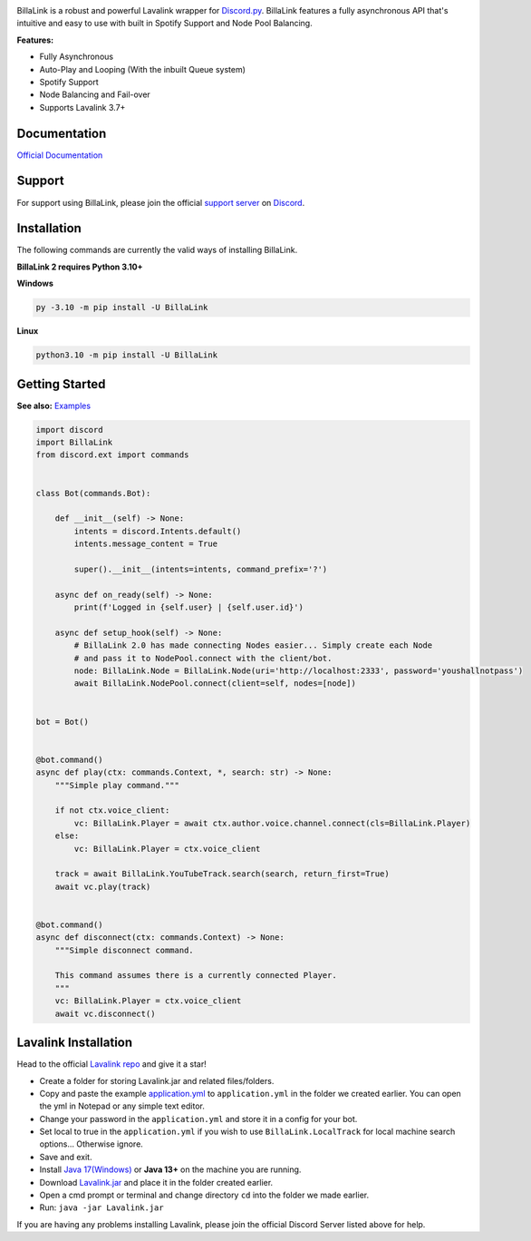 .. image:: https://raw.githubusercontent.com/PythonistaGuild/BillaLink/master/logo.png


.. image:: https://img.shields.io/badge/Python-3.10%20%7C%203.11-blue.svg
    :target: https://www.python.org


.. image:: https://img.shields.io/github/license/EvieePy/BillaLink.svg
    :target: LICENSE


.. image:: https://img.shields.io/discord/490948346773635102?color=%237289DA&label=Pythonista&logo=discord&logoColor=white
   :target: https://discord.gg/RAKc3HF


.. image:: https://img.shields.io/pypi/dm/BillaLink?color=black
    :target: https://pypi.org/project/BillaLink
    :alt: PyPI - Downloads


.. image:: https://img.shields.io/maintenance/yes/2023?color=pink&style=for-the-badge
    :target: https://github.com/PythonistaGuild/BillaLink/commits/main
    :alt: Maintenance



BillaLink is a robust and powerful Lavalink wrapper for `Discord.py <https://github.com/Rapptz/discord.py>`_.
BillaLink features a fully asynchronous API that's intuitive and easy to use with built in Spotify Support and Node Pool Balancing.


**Features:**

- Fully Asynchronous
- Auto-Play and Looping (With the inbuilt Queue system)
- Spotify Support
- Node Balancing and Fail-over
- Supports Lavalink 3.7+


Documentation
---------------------------
`Official Documentation <https://BillaLink.readthedocs.io/en/latest/index.html>`_

Support
---------------------------
For support using BillaLink, please join the official `support server
<https://discord.gg/RAKc3HF>`_ on `Discord <https://discordapp.com/>`_.

.. image:: https://discordapp.com/api/guilds/490948346773635102/widget.png?style=banner2
    :target: https://discord.gg/RAKc3HF


Installation
---------------------------
The following commands are currently the valid ways of installing BillaLink.

**BillaLink 2 requires Python 3.10+**

**Windows**

.. code:: sh

    py -3.10 -m pip install -U BillaLink

**Linux**

.. code:: sh

    python3.10 -m pip install -U BillaLink

Getting Started
----------------------------

**See also:** `Examples <https://github.com/PythonistaGuild/BillaLink/tree/main/examples>`_

.. code:: py

    import discord
    import BillaLink
    from discord.ext import commands


    class Bot(commands.Bot):

        def __init__(self) -> None:
            intents = discord.Intents.default()
            intents.message_content = True

            super().__init__(intents=intents, command_prefix='?')

        async def on_ready(self) -> None:
            print(f'Logged in {self.user} | {self.user.id}')

        async def setup_hook(self) -> None:
            # BillaLink 2.0 has made connecting Nodes easier... Simply create each Node
            # and pass it to NodePool.connect with the client/bot.
            node: BillaLink.Node = BillaLink.Node(uri='http://localhost:2333', password='youshallnotpass')
            await BillaLink.NodePool.connect(client=self, nodes=[node])


    bot = Bot()


    @bot.command()
    async def play(ctx: commands.Context, *, search: str) -> None:
        """Simple play command."""

        if not ctx.voice_client:
            vc: BillaLink.Player = await ctx.author.voice.channel.connect(cls=BillaLink.Player)
        else:
            vc: BillaLink.Player = ctx.voice_client

        track = await BillaLink.YouTubeTrack.search(search, return_first=True)
        await vc.play(track)


    @bot.command()
    async def disconnect(ctx: commands.Context) -> None:
        """Simple disconnect command.

        This command assumes there is a currently connected Player.
        """
        vc: BillaLink.Player = ctx.voice_client
        await vc.disconnect()


Lavalink Installation
---------------------

Head to the official `Lavalink repo <https://github.com/freyacodes/Lavalink>`_ and give it a star!

- Create a folder for storing Lavalink.jar and related files/folders.
- Copy and paste the example `application.yml <https://github.com/freyacodes/Lavalink#server-configuration>`_ to ``application.yml`` in the folder we created earlier. You can open the yml in Notepad or any simple text editor.
- Change your password in the ``application.yml`` and store it in a config for your bot.
- Set local to true in the ``application.yml`` if you wish to use ``BillaLink.LocalTrack`` for local machine search options... Otherwise ignore.
- Save and exit.
- Install `Java 17(Windows) <https://download.oracle.com/java/17/latest/jdk-17_windows-x64_bin.exe>`_ or **Java 13+** on the machine you are running.
- Download `Lavalink.jar <https://ci.fredboat.com/viewLog.html?buildId=lastSuccessful&buildTypeId=Lavalink_Build&tab=artifacts&guest=1>`_ and place it in the folder created earlier.
- Open a cmd prompt or terminal and change directory ``cd`` into the folder we made earlier.
- Run: ``java -jar Lavalink.jar``

If you are having any problems installing Lavalink, please join the official Discord Server listed above for help.